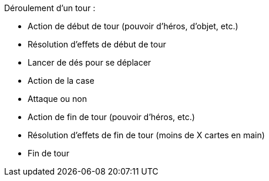 Déroulement d'un tour :

- Action de début de tour (pouvoir d'héros, d'objet, etc.)
- Résolution d'effets de début de tour
- Lancer de dés pour se déplacer
- Action de la case
- Attaque ou non
- Action de fin de tour (pouvoir d'héros, etc.)
- Résolution d'effets de fin de tour (moins de X cartes en main)
- Fin de tour